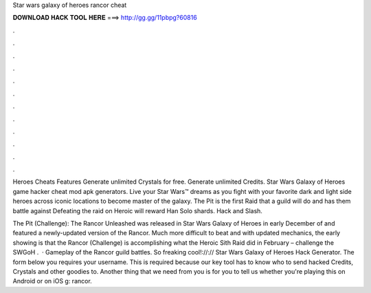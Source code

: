 Star wars galaxy of heroes rancor cheat



𝐃𝐎𝐖𝐍𝐋𝐎𝐀𝐃 𝐇𝐀𝐂𝐊 𝐓𝐎𝐎𝐋 𝐇𝐄𝐑𝐄 ===> http://gg.gg/11pbpg?60816



.



.



.



.



.



.



.



.



.



.



.



.

Heroes Cheats Features Generate unlimited Crystals for free. Generate unlimited Credits. Star Wars Galaxy of Heroes game hacker cheat mod apk generators. Live your Star Wars™ dreams as you fight with your favorite dark and light side heroes across iconic locations to become master of the galaxy. The Pit is the first Raid that a guild will do and has them battle against Defeating the raid on Heroic will reward Han Solo shards. Hack and Slash.

The Pit (Challenge): The Rancor Unleashed was released in Star Wars Galaxy of Heroes in early December of and featured a newly-updated version of the Rancor. Much more difficult to beat and with updated mechanics, the early showing is that the Rancor (Challenge) is accomplishing what the Heroic Sith Raid did in February – challenge the SWGoH .  · Gameplay of the Rancor guild battles. So freaking cool!://:// Star Wars Galaxy of Heroes Hack Generator. The form below you requires your username. This is required because our key tool has to know who to send hacked Credits, Crystals and other goodies to. Another thing that we need from you is for you to tell us whether you're playing this on Android or on iOS g: rancor.
